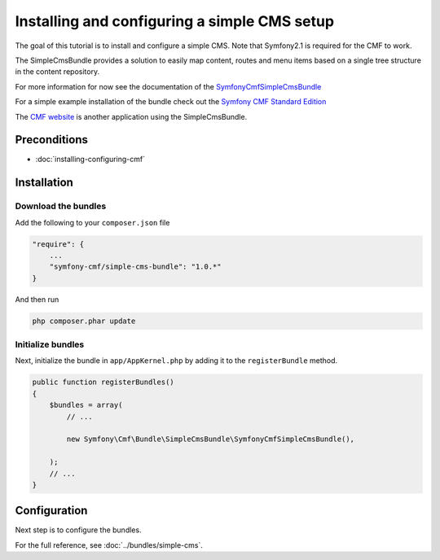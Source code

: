 Installing and configuring a simple CMS setup
=============================================

The goal of this tutorial is to install and configure a simple CMS.
Note that Symfony2.1 is required for the CMF to work.

The SimpleCmsBundle provides a solution to easily map content, routes and menu
items based on a single tree structure in the content repository.

For more information for now see the documentation of the
`SymfonyCmfSimpleCmsBundle <https://github.com/symfony-cmf/SimpleCmsBundle#readme>`_

For a simple example installation of the bundle check out the
`Symfony CMF Standard Edition <https://github.com/symfony-cmf/symfony-cmf-standard>`_

The `CMF website <https://github.com/symfony-cmf/symfony-cmf-website/>`_ is
another application using the SimpleCmsBundle.


.. index:: SimpleCmsBundle

Preconditions
-------------

- :doc:`installing-configuring-cmf`

Installation
------------

Download the bundles
~~~~~~~~~~~~~~~~~~~~
Add the following to your ``composer.json`` file

.. code-block:: javascript

    "require": {
        ...
        "symfony-cmf/simple-cms-bundle": "1.0.*"
    }

And then run

.. code-block:: bash

    php composer.phar update


Initialize bundles
~~~~~~~~~~~~~~~~~~
Next, initialize the bundle in ``app/AppKernel.php`` by adding it to the ``registerBundle`` method.

.. code-block:: php

    public function registerBundles()
    {
        $bundles = array(
            // ...

            new Symfony\Cmf\Bundle\SimpleCmsBundle\SymfonyCmfSimpleCmsBundle(),

        );
        // ...
    }

Configuration
-------------
Next step is to configure the bundles.

.. configuration-block::

    .. code-block:: yaml

        # app/config/config.yml
        symfony_cmf_simple_cms:
            routing:
                templates_by_class:
                    Symfony\Cmf\Bundle\SimpleCmsBundle\Document\Page:  SymfonyCmfSimpleCmsBundle:Page:index.html.twig

For the full reference, see :doc:`../bundles/simple-cms`.
